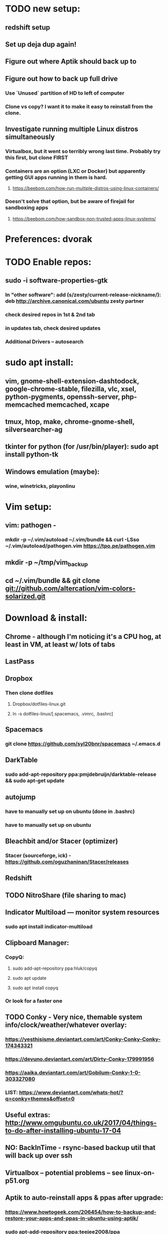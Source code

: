 * TODO new setup:
** redshift setup
** Set up deja dup again!
** Figure out where Aptik should back up to
** Figure out how to back up full drive
*** Use `Unused` partition of HD to left of computer
*** Clone vs copy? I want it to make it easy to reinstall from the clone.
** Investigate running multiple Linux distros simultaneously
*** Virtualbox, but it went so terribly wrong last time. Probably try this first, but clone FIRST

*** Containers are an option (LXC or Docker) but apparently getting GUI apps running in them is hard.
**** https://beebom.com/how-run-multiple-distros-using-linux-containers/
*** Doesn't solve that option, but be aware of firejail for sandboxing apps
**** https://beebom.com/how-sandbox-non-trusted-apps-linux-systems/

* Preferences: dvorak
* TODO Enable repos:
** sudo -i software-properties-gtk
*** In "other software": add (s/zesty/current-release-nickname/): deb http://archive.canonical.com/ubuntu zesty partner
*** check desired repos in 1st & 2nd tab
*** in updates tab, check desired updates
*** Additional Drivers -- autosearch
* sudo apt install:
** vim, gnome-shell-extension-dashtodock, google-chrome-stable, filezilla, vlc, xsel, python-pygments, openssh-server, php-memcached memcached, xcape
** tmux, htop, make, chrome-gnome-shell, silversearcher-ag
** tkinter for python (for /usr/bin/player): sudo apt install python-tk
** Windows emulation (maybe):
*** wine, winetricks, playonlinu
* Vim setup:
** vim: pathogen -
*** mkdir -p ~/.vim/autoload ~/.vim/bundle && curl -LSso ~/.vim/autoload/pathogen.vim https://tpo.pe/pathogen.vim
** mkdir -p ~/tmp/vim_backup
** cd ~/.vim/bundle && git clone git://github.com/altercation/vim-colors-solarized.git
* Download & install:
** Chrome - although I'm noticing it's a CPU hog, at least in VM, at least w/ lots of tabs
** LastPass
** Dropbox
*** Then clone dotfiles
**** Dropbox/dotfiles-linux.git
**** ln -s dotfiles-linux/[.spacemacs, .vimrc, .bashrc]
** Spacemacs
*** git clone https://github.com/syl20bnr/spacemacs ~/.emacs.d
** DarkTable
*** sudo add-apt-repository ppa:pmjdebruijn/darktable-release && sudo apt-get update
** autojump
*** have to manually set up on ubuntu (done in .bashrc)
*** have to manually set up on ubuntu

** Bleachbit and/or Stacer (optimizer)

*** Stacer (sourceforge, ick) - https://github.com/oguzhaninan/Stacer/releases
** Redshift
** TODO NitroShare (file sharing to mac)
** Indicator Multiload — monitor system resources
*** sudo apt install indicator-multiload
** Clipboard Manager:
*** CopyQ:
**** sudo add-apt-repository ppa:hluk/copyq
**** sudo apt update
**** sudo apt install copyq
*** Or look for a faster one
** TODO Conky - Very nice, themable system info/clock/weather/whatever overlay:
*** https://yesthisisme.deviantart.com/art/Conky-Conky-Conky-174343321
*** https://devuno.deviantart.com/art/Dirty-Conky-179991956
*** https://aaika.deviantart.com/art/Gobilum-Conky-1-0-303327080
*** LIST: https://www.deviantart.com/whats-hot/?q=conky+themes&offset=0
** Useful extras: http://www.omgubuntu.co.uk/2017/04/things-to-do-after-installing-ubuntu-17-04
** NO: BackInTime - rsync-based backup util that will back up over ssh
** Virtualbox -- potential problems -- see linux-on-p51.org
** Aptik to auto-reinstall apps & ppas after upgrade:
*** https://www.howtogeek.com/206454/how-to-backup-and-restore-your-apps-and-ppas-in-ubuntu-using-aptik/
*** sudo apt-add-repository ppa:teejee2008/ppa
*** sudo apt update
*** sudo apt install aptik

* Work (TI) installs:
** sudo apt install rabbitmq-server
** sudo apt install curl
** sudo apt install sassc
** sudo apt install openconnect
* Customization tweaks:
** NOTE: MOST CUSTOMIZATION CAN BE SKIPPED BY COPYING OVER .CONFIG
*** Fonts:
**** Fira Mono: https://fonts.google.com/specimen/Fira+Mono
**** Hack: https://sourcefoundry.org/hack/
*** Window managers:
**** Openbox -- super minimal, elegant
***** With tint2
***** See https://www.youtube.com/watch?v=hWmikVpbrtY
**** Pantheon (from Elementary OS)
***** Installing: https://www.linuxhelp.com/how-to-install-pantheon-desktop-in-ubuntu/
*** Icons:
**** Numix
***** sudo add-apt-repository ppa:numix/ppa
***** sudo apt update
***** sudo apt-get update
***** sudo apt-get install numix-icon-theme-circle
***** sudo apt-get install numix-icon-theme-square
**** Papirus
***** sudo add-apt-repository ppa:papirus/papirus
***** sudo apt update && sudo apt install papirus-icon-theme
*** Theme:
**** Plano: http://www.omgubuntu.co.uk/2017/04/plano-gtk-theme
*** (Gnome) extensions::
**** Show indicators on top bar, not just that little bottom tray.
***** https://extensions.gnome.org/extension/615/appindicator-support/
***** (discussed at http://www.omgubuntu.co.uk/2017/03/use-indicator-applets-gnome-shell )
**** gnome-sushi -- preview from file browser with space bar
*** Other:
**** X11-forwarding setup
***** https://unix.stackexchange.com/questions/12755/how-to-forward-x-over-ssh-to-run-graphics-applications-remotely
*** Nautilus (file manager):
**** Remove some of the default Nautilus bookmarks:
***** vim ~/.config/user-dirs.dirs
***** sudo vim /etc/xdg/user-dirs.defaults
***** via http://www.arj.no/2017/01/03/nautilus-bookmarks/

* Keyboard layout:
** Final solution for the P51:
*** 1. Do some switching in tweak-tool/typing:
**** Typing / CapsLock / 'Swap ESC and CapsLock'
**** Typing / CtrlKeyPosition / 'Swap left Alt key with left Ctrl key'
*** 2. config file for xkd, at 'sudo vi /usr/share/X11/xkb/keycodes/evdev'
**** Switch the keycodes for the two keys, eg if former containes
      <RCTL> = 105;
      <RALT> = 108;
     Then we switch it to:
      <RCTL> = 108;
      <RALT> = 105;
      & now we have overridden keycodes at low level.
*** 3. And then to set left & rt control to l & r parens:
****  Copy dotfiles/linux-etc-rc.local to /etc/rc.local (so that it runs once on startup)
**** Previous version, in .bashrc (which is bad because it runs on every new terminal window etc)):
***** 3. And then to set left & rt control to l & r parens, in .bashrc we add:
****** Important to use `killall xcape` or something first, to ensure that only one xcape process is ever running.
****** xcape -e 'Control_L=Shift_L|parenleft;Control_R=Shift_R|parenright'
*** 4. Everything below this is showing my work; only the above is necessary (for the P51).
** P51: right-alt is 108, right-ctrl is 105.
** Some of the basic swaps can be handled via the settings GUI (or tweak-tool)
*** But maybe better to handle it all in the same place.
** Handled by: xmodmap (basic key customization), xcape (tweak modifier keys), and xkb (?).
** Documentation
*** Example webpages:
**** http://tiborsimko.org/capslock-escape-control.html
**** http://www.economyofeffort.com/2014/08/11/beyond-ctrl-remap-make-that-caps-lock-key-useful/
**** https://flenniken.net/blog/xcape/
**** xcape + xkb: https://unix.stackexchange.com/questions/326904/make-an-ordinary-key-act-as-modifier-with-xcape-and-xkb
**** http://emacsredux.com/blog/2013/11/12/a-crazy-productivity-boost-remap-return-to-control/
**** https://superuser.com/questions/679284/how-do-i-get-a-valid-xmodmap-while-using-xcape
*** Useful web pages:
**** Key swapping with xkb config file (workaround for xmodmap bug):
***** https://bugs.launchpad.net/ubuntu/+source/xorg-server/+bug/524774/comments/12
***** Crap, this ALMOST works for me. But now my paren modificatinos with xcape are messed up --
****** ctrl_l becomes (((((
***** SOLVED! I had multiple instances of xcape running.
**** Keyboard configuration in Xorg: https://wiki.archlinux.org/index.php/Keyboard_configuration_in_Xorg
**** "An Unreliable Guide to XKB Configuration": https://www.charvolant.org/doug/xkb/
**** XKB guide: https://medium.com/@damko/a-simple-humble-but-comprehensive-guide-to-xkb-for-linux-6f1ad5e13450
**** https://unix.stackexchange.com/questions/158765/using-xcape-xmodmap-to-change-some-keys
*** Reference:
**** List of keysyms (ie names for keys):
***** https://cgit.freedesktop.org/xorg/proto/x11proto/plain/keysymdef.h
**** List of built-in rules (?):
***** https://github.com/Webconverger/webc/blob/master/usr/share/X11/xkb/rules/base.lst
*** Modifier keys -> parens:
**** https://unix.stackexchange.com/questions/320269/change-behaviour-of-modifier-keys
**** Great explanation of customizing keyboard layout with xmodmap! 1st I've ever seen that clarifies the *process*.
***** https://forum.xfce.org/viewtopic.php?pid=40253#p40253
**** Xcape on github: https://github.com/alols/xcape
** xcape: https://flenniken.net/blog/xcape/
*** install:
**** sudo apt install git gcc make pkg-config libx11-dev libxtst-dev libxi-dev
**** build:
***** cd ~/tmp
***** git clone https://github.com/alols/xcape.git
***** cd xcape
***** make
***** sudo make install
*** Approximate xcape command (in startup, or in .bashrc with check to make sure only run once):
**** xcape -e 'Super_L=Shift_L|parenleft;Super_R=Shift_R|parenright;Caps_Lock=Escape'
**** Or maybe...
**** xcape -e 'Control_L=Shift_L|parenleft;Control_R=Shift_R|parenright;Caps_Lock=Escape'
**** xcape -e 'Alt_R=Control_R;Control_L=Shift_L|parenleft;Control_R=Shift_R|parenright'
**** Until I can figure out how to switch the right-hand ctrl and alt, I've got paren mapped to alt_r:
***** xcape -e 'Control_L=Shift_L|parenleft;Alt_R=Shift_R|parenright'
**** I've seen the paren ones work, but not the caps<->escape.
* Keyboard shortcuts:
** settings/devices/keyboard:
** Set win/space to open overview
** Close: super-q
* Clojure:
** Java:
*** Add repo for oracle jdk: (note: webupd8team is not as sketchy as they sound ;P )
       sudo apt-get install python-software-properties
       sudo add-apt-repository ppa:webupd8team/java
       sudo apt-get update
*** install:
       sudo apt-get install oracle-java8-installer
       oracle-java8-installer
*** Discussion of the above at
**** https://www.digitalocean.com/community/tutorials/how-to-install-java-on-ubuntu-with-apt-get
** Leiningen:
*** https://github.com/technomancy/leiningen

* Gnome-tweak-tool to change various settings
** Under keyboard:
*** Under caps-lock I can switch caps & esc
*** Under ctrl-key-position I can switch ctrl and cmd
*** Change overview shortcut to (nonexistent) right-super [I use super-space instead]
** Under fonts: can scale fonts
* Terminal:
** Favorites so far:
*** Pantheon terminal
**** Installation: https://askubuntu.com/a/631201/325838
***** sudo add-apt-repository ppa:elementary-os/stable
***** Have to then tweak it to point to (xenial as of 2017) instead of most current
***** sudo apt-get update
***** sudo apt-get install pantheon-terminal
**** gsettings set org.pantheon.terminal.settings tab-bar-behavior "Hide When Single Tab"
**** Ctrl-c copies if text is selected; otherwise sends interrupt as usual. Ctrl-v pastes.
**** Decent search
*** Default Gnome terminal
* Backup:
** Strategy:
*** Aptik can be (manually) used to back up most of the non-home config
*** TODO root crontab calls aptik, which backs up all settnigs not in ~/home/ to ~/aptik-settings-backup
*** TODO etckeeper puts /etc under version control (but does not push it anywhere else, because it has sekirt stuff).
**** Will automatically commit changes daily.
**** https://opensource.com/article/17/3/etckeeper-version-control
**** https://help.ubuntu.com/lts/serverguide/etckeeper.html
*** deja dup backs ~/home/ (including aptik-settings-backup) to iMac.
*** Root backups (not clones): rsync
**** Run as root:
***** rsync -axHAW --progress --numeric-ids --info=progress2 / egg@192.168.1.222:/Volumes/Unused/laptop-root-backup/
**** Note! Important not to use -X option if copying to mac.
** Details:
*** TODO add aptik call to root crontab
**** One person's take on the crontab command:
***** `cd /home/egg/aptik-settings-backup && aptik --backup-all --user <myusername> --password <mypassword> --yes >> ./aptik_cron.log 2>&1`
****  The options I need for an aptik CLI call:
***** --user egg --password SOMETHING --backup-dir /home/egg/aptik-settings-backup --yes
*****  --backup-ppa --backup-packages --backup-users --backup-configs --backup-themes --backup-crontab
*** There's also dconf-backup (maybe aptik doesn't do dconf? :( )
****  https://github.com/pixelastic/dconf-export
*** One other option I can consider: mount over ssh: using fuse + sshfs
**** fusermount
**** /Volumes/Unused can become my home backup drive

* TODO
** DONE Commit new dotfiles repo
   CLOSED: [2017-09-03 Sun 12:35]
** DONE Change aliases in homedir to point to dotfiles repo
   CLOSED: [2017-09-03 Sun 12:36]
** DONE Change files on imac to be aliases to dotfiles repo
** TODO Remove actual dotfiles from old homedir report-emacs-bug-address

